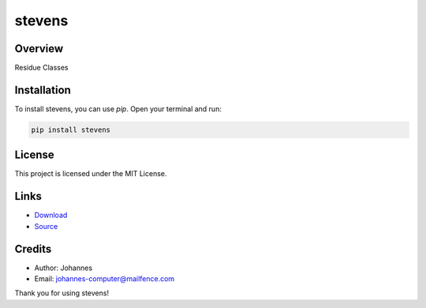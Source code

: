 =======
stevens
=======

Overview
--------

Residue Classes

Installation
------------

To install stevens, you can use `pip`. Open your terminal and run:

.. code-block:: bash

    pip install stevens

License
-------

This project is licensed under the MIT License.

Links
-----

* `Download <https://pypi.org/project/stevens/#files>`_
* `Source <https://github.com/johannes-computer/stevens>`_

Credits
-------
- Author: Johannes
- Email: johannes-computer@mailfence.com

Thank you for using stevens!
